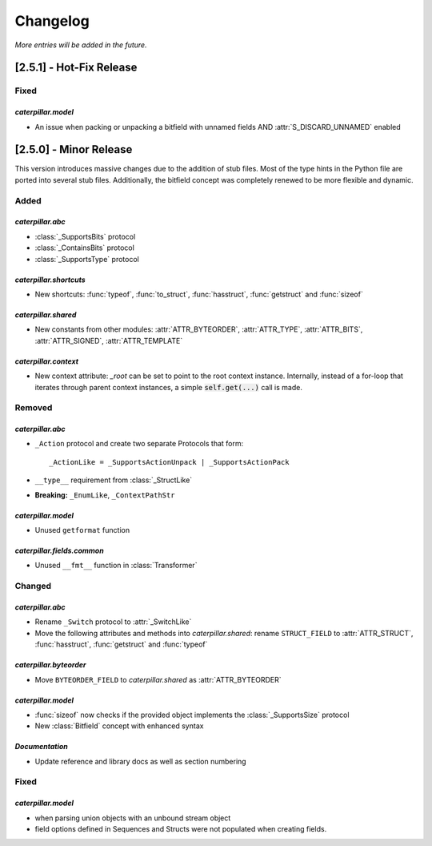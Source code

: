 .. _changelog:

*********
Changelog
*********

*More entries will be added in the future.*

.. _changelog_2.5.1:

[2.5.1] - Hot-Fix Release
=========================

Fixed
-----

*caterpillar.model*
^^^^^^^^^^^^^^^^^^^

- An issue when packing or unpacking a bitfield with unnamed fields AND :attr:`S_DISCARD_UNNAMED` enabled


.. _changelog_2.5.0:

[2.5.0] - Minor Release
=======================

This version introduces massive changes due to the addition of stub files. Most of the type hints in the Python
file are ported into several stub files. Additionally, the bitfield concept was completely renewed to be more
flexible and dynamic.

Added
-----

*caterpillar.abc*
^^^^^^^^^^^^^^^^^

- :class:`_SupportsBits` protocol
- :class:`_ContainsBits` protocol
- :class:`_SupportsType` protocol

*caterpillar.shortcuts*
^^^^^^^^^^^^^^^^^^^^^^^

- New shortcuts: :func:`typeof`, :func:`to_struct`, :func:`hasstruct`, :func:`getstruct` and :func:`sizeof`

*caterpillar.shared*
^^^^^^^^^^^^^^^^^^^^

- New constants from other modules: :attr:`ATTR_BYTEORDER`, :attr:`ATTR_TYPE`, :attr:`ATTR_BITS`, :attr:`ATTR_SIGNED`, :attr:`ATTR_TEMPLATE`

*caterpillar.context*
^^^^^^^^^^^^^^^^^^^^^

- New context attribute: `_root` can be set to point to the root context instance. Internally, instead of a for-loop that iterates through parent context instances, a simple :code:`self.get(...)` call is made.

.. raw:: html

    <hr>

Removed
-------

*caterpillar.abc*
^^^^^^^^^^^^^^^^^

- ``_Action`` protocol and create two separate Protocols that form::

    _ActionLike = _SupportsActionUnpack | _SupportsActionPack

- ``__type__`` requirement from :class:`_StructLike`
- **Breaking:** ``_EnumLike``, ``_ContextPathStr``

*caterpillar.model*
^^^^^^^^^^^^^^^^^^^

- Unused ``getformat`` function

*caterpillar.fields.common*
^^^^^^^^^^^^^^^^^^^^^^^^^^^

- Unused ``__fmt__`` function in :class:`Transformer`

.. raw:: html

    <hr>

Changed
-------

*caterpillar.abc*
^^^^^^^^^^^^^^^^^

- Rename ``_Switch`` protocol to :attr:`_SwitchLike`
- Move the following attributes and methods into *caterpillar.shared*: rename ``STRUCT_FIELD`` to :attr:`ATTR_STRUCT`, :func:`hasstruct`, :func:`getstruct` and :func:`typeof`

*caterpillar.byteorder*
^^^^^^^^^^^^^^^^^^^^^^^

- Move ``BYTEORDER_FIELD`` to *caterpillar.shared* as :attr:`ATTR_BYTEORDER`


*caterpillar.model*
^^^^^^^^^^^^^^^^^^^

- :func:`sizeof` now checks if the provided object implements the :class:`_SupportsSize` protocol
- New :class:`Bitfield` concept with enhanced syntax


*Documentation*
^^^^^^^^^^^^^^^

- Update reference and library docs as well as section numbering

.. raw:: html

    <hr>

Fixed
-----

*caterpillar.model*
^^^^^^^^^^^^^^^^^^^

- when parsing union objects with an unbound stream object
- field options defined in Sequences and Structs were not populated when creating fields.
